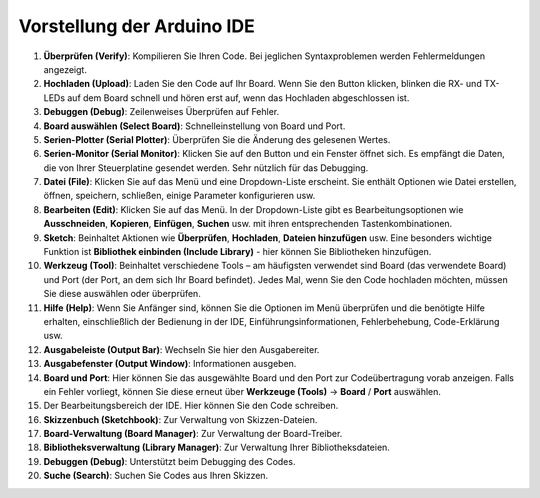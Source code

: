 Vorstellung der Arduino IDE
=================================

.. image:: img/sp_ide_2.png

1. **Überprüfen (Verify)**: Kompilieren Sie Ihren Code. Bei jeglichen Syntaxproblemen werden Fehlermeldungen angezeigt.

2. **Hochladen (Upload)**: Laden Sie den Code auf Ihr Board. Wenn Sie den Button klicken, blinken die RX- und TX-LEDs auf dem Board schnell und hören erst auf, wenn das Hochladen abgeschlossen ist.

3. **Debuggen (Debug)**: Zeilenweises Überprüfen auf Fehler.

4. **Board auswählen (Select Board)**: Schnelleinstellung von Board und Port.

5. **Serien-Plotter (Serial Plotter)**: Überprüfen Sie die Änderung des gelesenen Wertes.

6. **Serien-Monitor (Serial Monitor)**: Klicken Sie auf den Button und ein Fenster öffnet sich. Es empfängt die Daten, die von Ihrer Steuerplatine gesendet werden. Sehr nützlich für das Debugging.

7. **Datei (File)**: Klicken Sie auf das Menü und eine Dropdown-Liste erscheint. Sie enthält Optionen wie Datei erstellen, öffnen, speichern, schließen, einige Parameter konfigurieren usw.

8. **Bearbeiten (Edit)**: Klicken Sie auf das Menü. In der Dropdown-Liste gibt es Bearbeitungsoptionen wie **Ausschneiden**, **Kopieren**, **Einfügen**, **Suchen** usw. mit ihren entsprechenden Tastenkombinationen.

9. **Sketch**: Beinhaltet Aktionen wie **Überprüfen**, **Hochladen**, **Dateien hinzufügen** usw. Eine besonders wichtige Funktion ist **Bibliothek einbinden (Include Library)** - hier können Sie Bibliotheken hinzufügen.

10. **Werkzeug (Tool)**: Beinhaltet verschiedene Tools – am häufigsten verwendet sind Board (das verwendete Board) und Port (der Port, an dem sich Ihr Board befindet). Jedes Mal, wenn Sie den Code hochladen möchten, müssen Sie diese auswählen oder überprüfen.

11. **Hilfe (Help)**: Wenn Sie Anfänger sind, können Sie die Optionen im Menü überprüfen und die benötigte Hilfe erhalten, einschließlich der Bedienung in der IDE, Einführungsinformationen, Fehlerbehebung, Code-Erklärung usw.

12. **Ausgabeleiste (Output Bar)**: Wechseln Sie hier den Ausgabereiter.

13. **Ausgabefenster (Output Window)**: Informationen ausgeben.

14. **Board und Port**: Hier können Sie das ausgewählte Board und den Port zur Codeübertragung vorab anzeigen. Falls ein Fehler vorliegt, können Sie diese erneut über **Werkzeuge (Tools)** -> **Board** / **Port** auswählen.

15. Der Bearbeitungsbereich der IDE. Hier können Sie den Code schreiben.

16. **Skizzenbuch (Sketchbook)**: Zur Verwaltung von Skizzen-Dateien.

17. **Board-Verwaltung (Board Manager)**: Zur Verwaltung der Board-Treiber.

18. **Bibliotheksverwaltung (Library Manager)**: Zur Verwaltung Ihrer Bibliotheksdateien.

19. **Debuggen (Debug)**: Unterstützt beim Debugging des Codes.

20. **Suche (Search)**: Suchen Sie Codes aus Ihren Skizzen.
